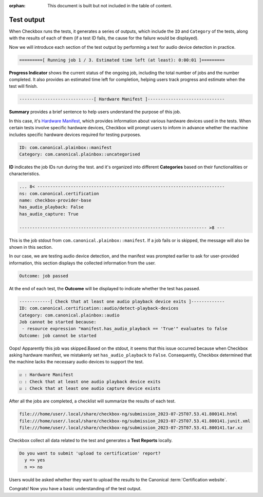 :orphan: This document is built but not included in the table of content.

.. _test_output:

============================
Test output
============================

When Checkbox runs the tests, it generates a series of outputs, which include 
the ``ID`` and ``Category`` of the tests, along with the results of each of 
them (if a test ID fails, the cause for the failure would be displayed). 

Now we will introduce each section of the test output by performing a test 
for audio device detection in practice.

.. code-block:: none

    =========[ Running job 1 / 3. Estimated time left (at least): 0:00:01 ]=========

**Progress Indicator** shows the current status of the ongoing 
job, including the total number of jobs and the number completed. It also 
provides an estimated time left for completion, helping users track progress 
and estimate when the test will finish.


.. code-block:: none

    -----------------------------[ Hardware Manifest ]------------------------------

**Summary** provides a brief sentence to help users understand the purpose of 
this job. 

In this case, it's `Hardware Manifest
<https://checkbox.readthedocs.io/en/latest/reference/launcher.html
#manifest-section>`_, which provides information 
about various hardware devices used in the tests. When certain tests involve 
specific hardware devices, Checkbox will prompt users to inform in advance 
whether the machine includes specific hardware devices required for testing 
purposes.


.. code-block:: none

    ID: com.canonical.plainbox::manifest
    Category: com.canonical.plainbox::uncategorised

**ID** indicates the job IDs run during the test. and it's organized into 
different **Categories** based on their functionalities or characteristics.


.. code-block:: none

    ... 8< -------------------------------------------------------------------------
    ns: com.canonical.certification
    name: checkbox-provider-base
    has_audio_playback: False
    has_audio_capture: True
    
    ------------------------------------------------------------------------- >8 ---

This is the job stdout from ``com.canonical.plainbox::manifest``. If a job 
fails or is skipped, the message will also be shown in this section.

In our case, we are testing audio device detection, and the manifest was 
prompted earlier to ask for user-provided information, this section displays 
the collected information from the user.


.. code-block:: none

    Outcome: job passed

At the end of each test, the **Outcome** will be displayed to indicate whether 
the test has passed.


.. code-block:: none

    ------------[ Check that at least one audio playback device exits ]-------------
    ID: com.canonical.certification::audio/detect-playback-devices
    Category: com.canonical.plainbox::audio
    Job cannot be started because:
     - resource expression "manifest.has_audio_playback == 'True'" evaluates to false
    Outcome: job cannot be started

Oops! Apparently this job was skipped.Based on the stdout, it seems that this 
issue occurred because when Checkbox asking hardware manifest, we mistakenly 
set ``has_audio_playback`` to ``False``. Consequently, Checkbox determined that 
the machine lacks the necessary audio devices to support the test.


.. code-block:: none

      ☑ : Hardware Manifest
      ☐ : Check that at least one audio playback device exits
      ☑ : Check that at least one audio capture device exists
      
After all the jobs are completed, a checklist will summarize the results of 
each test.


.. code-block:: none

    file:///home/user/.local/share/checkbox-ng/submission_2023-07-25T07.53.41.800141.html
    file:///home/user/.local/share/checkbox-ng/submission_2023-07-25T07.53.41.800141.junit.xml
    file:///home/user/.local/share/checkbox-ng/submission_2023-07-25T07.53.41.800141.tar.xz
  
Checkbox collect all data related to the test and generates a **Test Reports** 
locally.


.. code-block:: none

    Do you want to submit 'upload to certification' report?
      y => yes
      n => no

Users would be asked whether they want to upload the results to the Canonical 
:term:`Certification website`.

Congrats! Now you have a basic understanding 
of the test output.

